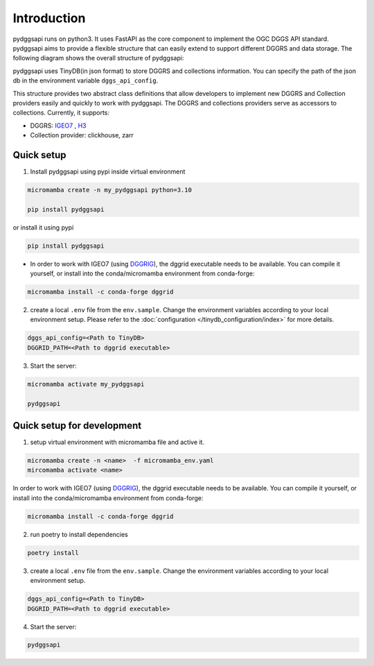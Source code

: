 Introduction
=======================

pydggsapi runs on python3. It uses FastAPI as the core component to implement the OGC DGGS API standard. pydggsapi aims to provide a flexible structure that can easily extend to support different DGGRS and data storage. The following diagram shows the overall structure of pydggsapi:
|overall_structure|

pydggsapi uses TinyDB(in json format) to store DGGRS and collections information. You can specify the path of the json db in the environment variable ``dggs_api_config``.

This structure provides two abstract class definitions that allow developers to implement new DGGRS and Collection providers easily and quickly to work with pydggsapi. The DGGRS and collections providers serve as accessors to collections. Currently, it supports: 

* DGGRS: `IGEO7 <https://agile-giss.copernicus.org/articles/6/32/2025/>`_ ,  `H3 <https://h3geo.org/>`_

* Collection provider: clickhouse, zarr

Quick setup 
---------------------------
1. Install pydggsapi using pypi inside virtual environment


.. code-block:: bash

    micromamba create -n my_pydggsapi python=3.10

    pip install pydggsapi
    

or install it using pypi

.. code-block:: bash

    pip install pydggsapi

* In order to work with IGEO7 (using `DGGRIG <https://github.com/sahrk/DGGRID>`_), the dggrid executable needs to be available. You can compile it yourself, or install into the conda/micromamba environment from conda-forge:

.. code-block:: bash

    micromamba install -c conda-forge dggrid

2. create a local ``.env`` file from the ``env.sample``. Change the environment variables according to your local environment setup. Please refer to the :doc:`configuration </tinydb_configuration/index>` for more details.

.. code-block:: bash
    
    dggs_api_config=<Path to TinyDB>
    DGGRID_PATH=<Path to dggrid executable>

3. Start the server:
   
.. code-block:: bash

   micromamba activate my_pydggsapi

   pydggsapi



Quick setup for development
---------------------------
1. setup virtual environment with micromamba file and active it. 

.. code-block:: bash

    micromamba create -n <name>  -f micromamba_env.yaml
    mircomamba activate <name>


In order to work with IGEO7 (using `DGGRIG <https://github.com/sahrk/DGGRID>`_), the dggrid executable needs to be available. You can compile it yourself, or install into the conda/micromamba environment from conda-forge:


.. code-block:: bash

    micromamba install -c conda-forge dggrid


2. run poetry to install dependencies
   
.. code-block:: bash

   poetry install

3. create a local ``.env`` file from the ``env.sample``. Change the environment variables according to your local environment setup. 

.. code-block:: bash
    
    dggs_api_config=<Path to TinyDB>
    DGGRID_PATH=<Path to dggrid executable>

4. Start the server: 
   
.. code-block:: bash

   pydggsapi



.. |overall_structure| image:: ./images/pydggsapi_overall_structure.png
   :width: 600
